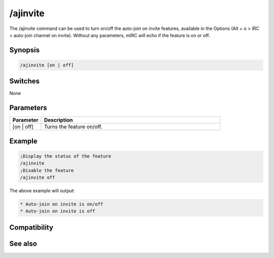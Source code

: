 /ajinvite
=========

The /ajinvite command can be used to turn on/off the auto-join on invite features, available in the Options (Alt + o > IRC > auto-join channel on invite). Without any parameters, mIRC will echo if the feature is on or off.

Synopsis
--------

.. code:: text

    /ajinvite [on | off]

Switches
--------

None

Parameters
----------

.. list-table::
    :widths: 15 85
    :header-rows: 1

    * - Parameter
      - Description
    * - [on | off]
      - Turns the feature on/off.

Example
-------

.. code:: text

    ;Display the status of the feature
    /ajinvite
    ;Disable the feature
    /ajinvite off

The above example will output:

.. code:: text

    * Auto-join on invite is on/off
    * Auto-join on invite is off

Compatibility
-------------

.. compatibility:: 5.5

See also
--------